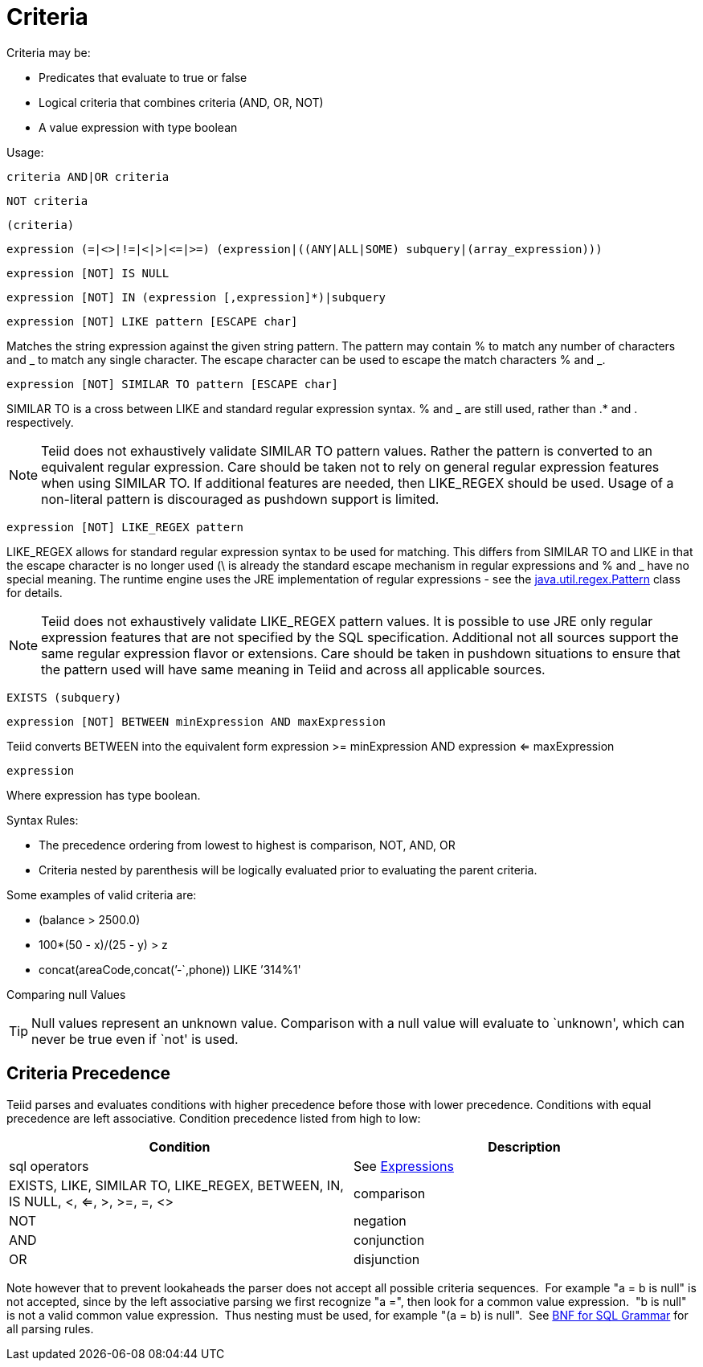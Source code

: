 
= Criteria

Criteria may be:

* Predicates that evaluate to true or false
* Logical criteria that combines criteria (AND, OR, NOT)
* A value expression with type boolean

Usage:

[source,sql]
----
criteria AND|OR criteria
----

[source,sql]
----
NOT criteria
----

[source,sql]
----
(criteria)
----

[source,sql]
----
expression (=|<>|!=|<|>|<=|>=) (expression|((ANY|ALL|SOME) subquery|(array_expression)))
----

[source,sql]
----
expression [NOT] IS NULL
----

[source,sql]
----
expression [NOT] IN (expression [,expression]*)|subquery
----

[source,sql]
----
expression [NOT] LIKE pattern [ESCAPE char]
----

Matches the string expression against the given string pattern. The pattern may contain % to match any number of characters and _ to match any single character. The escape character can be used to escape the match characters % and _.

[source,sql]
----
expression [NOT] SIMILAR TO pattern [ESCAPE char]
----

SIMILAR TO is a cross between LIKE and standard regular expression syntax. % and _ are still used, rather than .* and . respectively.

NOTE: Teiid does not exhaustively validate SIMILAR TO pattern values. Rather the pattern is converted to an equivalent regular expression. Care should be taken not to rely on general regular expression features when using SIMILAR TO. If additional features are needed, then LIKE_REGEX should be used. Usage of a non-literal pattern is discouraged as pushdown support is limited.

[source,sql]
----
expression [NOT] LIKE_REGEX pattern
----

LIKE_REGEX allows for standard regular expression syntax to be used for matching. This differs from SIMILAR TO and LIKE in that the escape character is no longer used (\ is already the standard escape mechanism in regular expressions and % and _ have no special meaning. The runtime engine uses the JRE implementation of regular expressions - see the http://download.oracle.com/javase/6/docs/api/java/util/regex/Pattern.html[java.util.regex.Pattern] class for details.

NOTE: Teiid does not exhaustively validate LIKE_REGEX pattern values. It is possible to use JRE only regular expression features that are not specified by the SQL specification. Additional not all sources support the same regular expression flavor or extensions. Care should be taken in pushdown situations to ensure that the pattern used will have same meaning in Teiid and across all applicable sources.

[source,sql]
----
EXISTS (subquery)
----

[source,sql]
----
expression [NOT] BETWEEN minExpression AND maxExpression
----

Teiid converts BETWEEN into the equivalent form expression >= minExpression AND expression <= maxExpression

[source,sql]
----
expression
----

Where expression has type boolean.

Syntax Rules:

* The precedence ordering from lowest to highest is comparison, NOT, AND, OR
* Criteria nested by parenthesis will be logically evaluated prior to evaluating the parent criteria.

Some examples of valid criteria are:

* (balance > 2500.0)
* 100*(50 - x)/(25 - y) > z
* concat(areaCode,concat(’-`,phone)) LIKE ’314%1'

Comparing null Values

TIP: Null values represent an unknown value. Comparison with a null value will evaluate to `unknown', which can never be true even if `not' is used.

== Criteria Precedence

Teiid parses and evaluates conditions with higher precedence before those with lower precedence. Conditions with equal precedence are left associative. Condition precedence listed from high to low:

|===
|Condition |Description

|sql operators
|See ﻿link:Expressions.adoc[Expressions]

|EXISTS, LIKE, SIMILAR TO, LIKE_REGEX, BETWEEN, IN, IS NULL, <, <=, >, >=, =, <>
|comparison

|NOT
|negation

|AND
|conjunction

|OR
|disjunction
|===

Note however that to prevent lookaheads the parser does not accept all possible criteria sequences.  For example "a = b is null" is not accepted, since by the left associative parsing we first recognize "a =", then look for a common value expression.  "b is null" is not a valid common value expression.  Thus nesting must be used, for example "(a = b) is null".  See ﻿link:BNF_for_SQL_Grammar.adoc[BNF for SQL Grammar] for all parsing rules.
